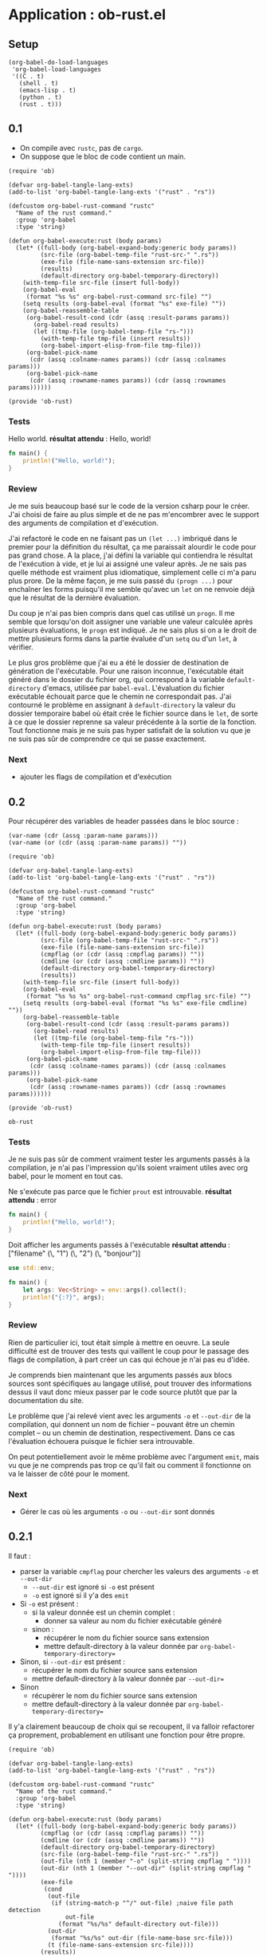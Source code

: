 #+STARTUP: overview

* Application : ob-rust.el

** Setup

#+BEGIN_SRC elisp :results silent
  (org-babel-do-load-languages
   'org-babel-load-languages
   '((C . t)
     (shell . t)
     (emacs-lisp . t)
     (python . t)
     (rust . t)))
#+END_SRC

** 0.1

+ On compile avec =rustc=, pas de =cargo=.
+ On suppose que le bloc de code contient un main.

#+name: ob-rust-0.1
#+BEGIN_SRC elisp
  (require 'ob)

  (defvar org-babel-tangle-lang-exts)
  (add-to-list 'org-babel-tangle-lang-exts '("rust" . "rs"))

  (defcustom org-babel-rust-command "rustc"
    "Name of the rust command."
    :group 'org-babel
    :type 'string)

  (defun org-babel-execute:rust (body params)
    (let* ((full-body (org-babel-expand-body:generic body params))
           (src-file (org-babel-temp-file "rust-src-" ".rs"))
           (exe-file (file-name-sans-extension src-file))
           (results)
           (default-directory org-babel-temporary-directory))
      (with-temp-file src-file (insert full-body))
      (org-babel-eval
       (format "%s %s" org-babel-rust-command src-file) "")
      (setq results (org-babel-eval (format "%s" exe-file) ""))
      (org-babel-reassemble-table
       (org-babel-result-cond (cdr (assq :result-params params))
         (org-babel-read results)
         (let ((tmp-file (org-babel-temp-file "rs-")))
           (with-temp-file tmp-file (insert results))
           (org-babel-import-elisp-from-file tmp-file)))
       (org-babel-pick-name
        (cdr (assq :colname-names params)) (cdr (assq :colnames params)))
       (org-babel-pick-name
        (cdr (assq :rowname-names params)) (cdr (assq :rownames params))))))

  (provide 'ob-rust)
#+END_SRC

#+RESULTS:
: ob-rust

*** Tests

Hello world.
*résultat attendu* : Hello, world!
#+BEGIN_SRC rust :results raw replace
  fn main() {
      println!("Hello, world!");
  }
#+END_SRC

#+RESULTS:
Hello, world!

*** Review

Je me suis beaucoup basé sur le code de la version csharp pour le créer. J'ai choisi de faire au plus
simple et de ne pas m'encombrer avec le support des arguments de compilation et d'exécution.

J'ai refactoré le code en ne faisant pas un =(let ...)= imbriqué dans le premier pour la définition du
résultat, ça me paraissait alourdir le code pour pas grand chose. A la place, j'ai défini la variable
qui contiendra le résultat de l'exécution à vide, et je lui ai assigné une valeur après. Je ne sais
pas quelle méthode est vraiment plus idiomatique, simplement celle ci m'a paru plus prore. De la même
façon, je me suis passé du =(progn ...)= pour enchaîner les forms puisqu'il me semble qu'avec un =let=
on ne renvoie déjà que le résultat de la dernière évaluation.

Du coup je n'ai pas bien compris dans quel cas utilisé un =progn=. Il me semble que lorsqu'on doit
assigner une variable une valeur calculée après plusieurs évaluations, le =progn= est indiqué. Je ne
sais plus si on a le droit de mettre plusieurs forms dans la partie évaluée d'un =setq= ou d'un =let=,
à vérifier.

Le plus gros problème que j'ai eu a été le dossier de destination de génération de l'exécutable. Pour
une raison inconnue, l'exécutable était généré dans le dossier du fichier org, qui correspond à la
variable =default-directory= d'emacs, utilisée par =babel-eval=. L'évaluation du fichier exécutable
échouait parce que le chemin ne correspondait pas. J'ai contourné le problème en assignant à
=default-directory= la valeur du dossier temporaire babel où était crée le fichier source dans le
=let=, de sorte à ce que le dossier reprenne sa valeur précédente à la sortie de la fonction. Tout
fonctionne mais je ne suis pas hyper satisfait de la solution vu que je ne suis pas sûr de comprendre
ce qui se passe exactement.

*** Next

+ ajouter les flags de compilation et d'exécution

** 0.2

Pour récupérer des variables de header passées dans le bloc source :
#+BEGIN_SRC elisp
  (var-name (cdr (assq :param-name params)))
  (var-name (or (cdr (assq :param-name params)) ""))
#+END_SRC

#+name: ob-rust-0.2
#+BEGIN_SRC elisp
  (require 'ob)

  (defvar org-babel-tangle-lang-exts)
  (add-to-list 'org-babel-tangle-lang-exts '("rust" . "rs"))

  (defcustom org-babel-rust-command "rustc"
    "Name of the rust command."
    :group 'org-babel
    :type 'string)

  (defun org-babel-execute:rust (body params)
    (let* ((full-body (org-babel-expand-body:generic body params))
           (src-file (org-babel-temp-file "rust-src-" ".rs"))
           (exe-file (file-name-sans-extension src-file))
           (cmpflag (or (cdr (assq :cmpflag params)) ""))
           (cmdline (or (cdr (assq :cmdline params)) ""))
           (default-directory org-babel-temporary-directory)
           (results))
      (with-temp-file src-file (insert full-body))
      (org-babel-eval
       (format "%s %s %s" org-babel-rust-command cmpflag src-file) "")
      (setq results (org-babel-eval (format "%s %s" exe-file cmdline) ""))
      (org-babel-reassemble-table
       (org-babel-result-cond (cdr (assq :result-params params))
         (org-babel-read results)
         (let ((tmp-file (org-babel-temp-file "rs-")))
           (with-temp-file tmp-file (insert results))
           (org-babel-import-elisp-from-file tmp-file)))
       (org-babel-pick-name
        (cdr (assq :colname-names params)) (cdr (assq :colnames params)))
       (org-babel-pick-name
        (cdr (assq :rowname-names params)) (cdr (assq :rownames params))))))

  (provide 'ob-rust)
#+END_SRC

#+RESULTS: ob-rust-0.2
: ob-rust

*** Tests

Je ne suis pas sûr de comment vraiment tester les arguments passés à la compilation, je n'ai pas
l'impression qu'ils soient vraiment utiles avec org babel, pour le moment en tout cas.

Ne s'exécute pas parce que le fichier ~prout~ est introuvable.
*résultat attendu* : error
#+BEGIN_SRC rust :cmpflag -o prout
  fn main() {
      println!("Hello, world!");
  }
#+END_SRC

Doit afficher les arguments passés à l'exécutable
*résultat attendu* : ["filename" (\, "1") (\, "2") (\, "bonjour")]
#+BEGIN_SRC rust :cmdline 1 2 bonjour :results raw
  use std::env;

  fn main() {
      let args: Vec<String> = env::args().collect();
      println!("{:?}", args);
  }
#+END_SRC

#+RESULTS:
["/tmp/babel-1181JKm/rust-src-1181-7L" (\, "1") (\, "2") (\, "bonjour")]

*** Review

Rien de particulier ici, tout était simple à mettre en oeuvre. La seule difficulté est de trouver des
tests qui vaillent le coup pour le passage des flags de compilation, à part créer un cas qui échoue je
n'ai pas eu d'idée.

Je comprends bien maintenant que les arguments passés aux blocs sources sont spécifiques au langage
utilisé, pout trouver des informations dessus il vaut donc mieux passer par le code source plutôt que
par la documentation du site.

Le problème que j'ai relevé vient avec les arguments =-o= et =--out-dir= de la compilation, qui
donnent un nom de fichier -- pouvant être un chemin complet -- ou un chemin de destination,
respectivement. Dans ce cas l'évaluation échouera puisque le fichier sera introuvable.

On peut potentiellement avoir le même problème avec l'argument =emit=, mais vu que je ne comprends pas
trop ce qu'il fait ou comment il fonctionne on va le laisser de côté pour le moment.

*** Next

+ Gérer le cas où les arguments =-o= ou =--out-dir= sont donnés

** 0.2.1

Il faut :
+ parser la variable =cmpflag= pour chercher les valeurs des arguments =-o= et =--out-dir=
  + =--out-dir= est ignoré si =-o= est présent
  + =-o= est ignoré si il y'a des =emit=
+ Si =-o= est présent :
  + si la valeur donnée est un chemin complet :
    + donner sa valeur au nom du fichier exécutable généré
  + sinon :
    + récupérer le nom du fichier source sans extension
    + mettre default-directory à la valeur donnée par =org-babel-temporary-directory==
+ Sinon, si =--out-dir= est présent :
  + récupérer le nom du fichier source sans extension
  + mettre default-directory à la valeur donnée par =--out-dir==
+ Sinon
  + récupérer le nom du fichier source sans extension
  + mettre default-directory à la valeur donnée par =org-babel-temporary-directory==

Il y'a clairement beaucoup de choix qui se recoupent, il va falloir refactorer ça proprement,
probablement en utilisant une fonction pour être propre.

#+name: ob-rust-0.2.1
#+BEGIN_SRC elisp
  (require 'ob)

  (defvar org-babel-tangle-lang-exts)
  (add-to-list 'org-babel-tangle-lang-exts '("rust" . "rs"))

  (defcustom org-babel-rust-command "rustc"
    "Name of the rust command."
    :group 'org-babel
    :type 'string)

  (defun org-babel-execute:rust (body params)
    (let* ((full-body (org-babel-expand-body:generic body params))
           (cmpflag (or (cdr (assq :cmpflag params)) ""))
           (cmdline (or (cdr (assq :cmdline params)) ""))
           (default-directory org-babel-temporary-directory)
           (src-file (org-babel-temp-file "rust-src-" ".rs"))
           (out-file (nth 1 (member "-o" (split-string cmpflag " "))))
           (out-dir (nth 1 (member "--out-dir" (split-string cmpflag " "))))
           (exe-file
            (cond
             (out-file
              (if (string-match-p "^/" out-file) ;naive file path detection
                  out-file
                (format "%s/%s" default-directory out-file)))
             (out-dir
              (format "%s/%s" out-dir (file-name-base src-file)))
             (t (file-name-sans-extension src-file))))
           (results))
      (with-temp-file src-file (insert full-body))
      (org-babel-eval
       (format "%s %s %s" org-babel-rust-command cmpflag src-file) "")
      (setq results (org-babel-eval (format "%s %s" exe-file cmdline) ""))
      (org-babel-reassemble-table
       (org-babel-result-cond (cdr (assq :result-params params))
         (org-babel-read results)
         (let ((tmp-file (org-babel-temp-file "rs-")))
           (with-temp-file tmp-file (insert results))
           (org-babel-import-elisp-from-file tmp-file)))
       (org-babel-pick-name
        (cdr (assq :colname-names params)) (cdr (assq :colnames params)))
       (org-babel-pick-name
        (cdr (assq :rowname-names params)) (cdr (assq :rownames params))))))

  (provide 'ob-rust)
#+END_SRC

#+RESULTS: ob-rust-0.2.1
: ob-rust

*** Tests
    :PROPERTIES:
    :CUSTOM_ID: 0.2.1-tests
    :END:

S'exécute normalement, un fichier ~prout~ exécutable est bien généré.
*résultat attendu* : Hello, world!
#+BEGIN_SRC rust :cmpflag -o prout :results verbatim
  fn main() {
      println!("Hello, world!");
  }
#+END_SRC

#+RESULTS:
: Hello, world!

S'exécute normalement, un fichier exécutable est généré dans $HOME.
*résultat attendu* : Hello, world!
#+BEGIN_SRC rust :cmpflag --out-dir /home/eldruz :results verbatim
  fn main() {
      println!("Hello, world!");
  }
#+END_SRC

#+RESULTS:
: Hello, world!

S'exécute normalement, l'argument =--out-dir= a été ignoré.
*résultat attendu* : Hello, world!
#+BEGIN_SRC rust :cmpflag -o pataprout --out-dir /home/eldruz :results verbatim
  fn main() {
      println!("Hello, world!");
  }
#+END_SRC

#+RESULTS:
: Hello, world!

S'exécute normalement, le fichier généré est =/home/eldruz/pataprout=.
*résultat attendu* : Hello, world!
#+BEGIN_SRC rust :cmpflag -o /home/eldruz/pataprout :results verbatim
  fn main() {
      println!("Hello, world!");
  }
#+END_SRC

#+RESULTS:
: Hello, world!

*** Review
    :PROPERTIES:
    :CUSTOM_ID: 0.2.1-review
    :END:

Temps passé : ~2h

Le plus clair du temps a été passé à vérifier le type et les valeurs des paramètres passés dans la
fonction et à trouver les fonctions me permettant de manipuler les strings comme je le voulais. Dans
l'esprit du "marche d'abord et on verra ensuite" j'ai employé quelques techniques naïves et j'ai évité
de refactorer dans une fonction séparée avant d'avoir bien vérifié que tout fonctionne.

Améliorations possibles :
+ ne pas passer par une liste intermédiaire pour chercher la valeur des éventuels arguments mais tout
  faire via une expression régulière, le code ne serait pas forcément plus clair mais le traitement
  serait je pense plus rapide,
+ avoir une fonction qui détecte si un string est un chemin valide plus proprement que ce qui est fait
  ici, où l'on teste simplement si le premier caractère est un =/=,
+ sortir toute la conditionnelle et la déclaration des variables de la fonction et les passer dans une
  fonction dédiée.

Je me sens plus à l'aise à écrire et explorer du code lisp. Les modifications prévues étaient simples
et m'ont permis de ne pas me perdre lors de l'exploration de fonctions.

*** Next

Refactorer toutes les possibles valeurs pour =exe-file= dans une fonction dédiée, facilement
augmentable et modifiable. L'objectif est de pouvoir dans le futur ajouter des fonctionnalités (la
gestion du paramètre =emit=) et modifier/améliorer la manière dont les choses sont faites, notamment
pour la récupération des valeurs de paramètre.

** 0.2.2

Entrée : nom du fichier source, paramètres donnés par la ligne de commande
Sortie : nom du fichier, avec chemin, de l'exécutable généré

#+name: ob-rust-0.2.2
#+BEGIN_SRC elisp
  (require 'ob)

  (defvar org-babel-tangle-lang-exts)
  (add-to-list 'org-babel-tangle-lang-exts '("rust" . "rs"))

  (defcustom org-babel-rust-command "rustc"
    "Name of the rust command."
    :group 'org-babel
    :type 'string)

  (defun org-babel-execute:rust (body params)
    (let* ((full-body (org-babel-expand-body:generic body params))
           (cmpflag (or (cdr (assq :cmpflag params)) ""))
           (cmdline (or (cdr (assq :cmdline params)) ""))
           (default-directory org-babel-temporary-directory)
           (src-file (org-babel-temp-file "rust-src-" ".rs"))
           (exe-file (org-babel-rust-exe-file src-file cmpflag))
           (results))
      (with-temp-file src-file (insert full-body))
      (org-babel-eval
       (format "%s %s %s" org-babel-rust-command cmpflag src-file) "")
      (setq results (org-babel-eval (format "%s %s" exe-file cmdline) ""))
      (org-babel-reassemble-table
       (org-babel-result-cond (cdr (assq :result-params params))
         (org-babel-read results)
         (let ((tmp-file (org-babel-temp-file "rs-")))
           (with-temp-file tmp-file (insert results))
           (org-babel-import-elisp-from-file tmp-file)))
       (org-babel-pick-name
        (cdr (assq :colname-names params)) (cdr (assq :colnames params)))
       (org-babel-pick-name
        (cdr (assq :rowname-names params)) (cdr (assq :rownames params))))))

  ;;; Helper functions.

  (defun org-babel-rust-exe-file (src-file cmpflag)
    "Compute the executable name according to the parameters
     given to the command line. It assumes that the source file
     has been created at (org-babel-temporary-directory)."
    (if (eq cmpflag "")
        (file-name-sans-extension src-file)
      (let* ((out-file (nth 1 (member "-o" (split-string cmpflag " "))))
             (out-dir (nth 1 (member "--out-dir" (split-string cmpflag " ")))))
        (cond
         (out-file
          (if (string-match-p "/" out-file) ;naive file path detection
              out-file
            (format "%s/%s" org-babel-temporary-directory out-file)))
         (out-dir
          (format "%s/%s" out-dir (file-name-base src-file)))
         (t
          (file-name-sans-extension src-file))))))

  (provide 'ob-rust)
#+END_SRC

#+RESULTS: ob-rust-0.2.2
: ob-rust

*** Tests
    :PROPERTIES:
    :CUSTOM_ID: 0.2.2-tests
    :END:

Identiques aux tests de la 0.2.1 : [[#0.2.1-tests]].

*** Review
    :PROPERTIES:
    :CUSTOM_ID: 0.2.2-review
    :END:

Pas de difficultés particulières, la fonction se contente de reprendre le code existant en ajoutant
juste une condition pour le cas où la ligne d'arguments serait vide. Les améliorations possibles
citées en [[#0.2.1-review]] sont toujours d'actualités mais ne se mélangeront plus au code de la fonction
principale.

*** Next
    :PROPERTIES:
    :CUSTOM_ID: 0.2.2-next
    :END:

Ajouter la possibilité de ne pas spécifier la fonction =main= dans le bloc source de babel mais
d'avoir le fichier source généré correctement dans tous les cas.

** 0.3

Quelques tests pour voir ce qui est autorisé en rust ou pas.

Est-ce qu'on a besoin de séparer les =use:xxx;= du bloc main ou pas ?
#+BEGIN_SRC rust :cmdline 1 2 bonjour :results raw
  fn main() {
      use std::env;

      let args: Vec<String> = env::args().collect();
      println!("{:?}", args);
  }
#+END_SRC

#+RESULTS:
["/tmp/babel-7991_kk/rust-src-7991Tay" (\, "1") (\, "2") (\, "bonjour")]

Visiblement non.

Et est-ce qu'il faut séparer les déclarations de fonctions du code main ou pas ?
#+BEGIN_SRC rust :results verbatim
  fn main() {
      fn add(a: usize, b: usize) -> usize {
          a + b
      }

      println!("{:?}", add(3,4));
  }
#+END_SRC

#+RESULTS:
: 7

Non plus.

Donc notre wrapper peut se contenter d'être extrêmement simple, en encapsulant tout le code dans une
fonction =main=. Pour faire cela je vais m'inspirer du code de =ob-lua= et préparer une string dans
laquelle insérer le code dource via un format. Il faudra aussi que je détecte si une fonction main est
fournie ou pas dans le code source avant de faire l'éventuel traitement.


#+name: ob-rust-0.3
#+BEGIN_SRC elisp
  (require 'ob)

  (defvar org-babel-tangle-lang-exts)
  (add-to-list 'org-babel-tangle-lang-exts '("rust" . "rs"))

  (defcustom org-babel-rust-command "rustc"
    "Name of the rust command."
    :group 'org-babel
    :type 'string)

  (defun org-babel-execute:rust (body params)
    (let* ((full-body (org-babel-expand-body:rust body params))
           (cmpflag (or (cdr (assq :cmpflag params)) ""))
           (cmdline (or (cdr (assq :cmdline params)) ""))
           (default-directory org-babel-temporary-directory)
           (src-file (org-babel-temp-file "rust-src-" ".rs"))
           (exe-file (org-babel-rust-exe-file src-file cmpflag))
           (results))
      (debug)
      (with-temp-file src-file (insert full-body))
      (org-babel-eval
       (format "%s %s %s" org-babel-rust-command cmpflag src-file) "")
      (setq results (org-babel-eval (format "%s %s" exe-file cmdline) ""))
      (org-babel-reassemble-table
       (org-babel-result-cond (cdr (assq :result-params params))
         (org-babel-read results)
         (let ((tmp-file (org-babel-temp-file "rs-")))
           (with-temp-file tmp-file (insert results))
           (org-babel-import-elisp-from-file tmp-file)))
       (org-babel-pick-name
        (cdr (assq :colname-names params)) (cdr (assq :colnames params)))
       (org-babel-pick-name
        (cdr (assq :rowname-names params)) (cdr (assq :rownames params))))))

  ;;; Helper functions.

  (defun org-babel-rust-exe-file (src-file cmpflag)
    "Compute the executable name according to the parameters given
     to the command line. It assumes that the source file has been
     created at (org-babel-temporary-directory). For spaces to be
     correctly recognized they need to be escaped."
    (if (string= cmpflag "")
        (file-name-sans-extension src-file)
      (let* ((flag-list (split-string cmpflag " "))
             (out-file (nth 1 (member "-o" flag-list)))
             (out-dir (nth 1 (member "--out-dir" flag-list))))
        (cond
         (out-file
          (if (string-match-p "^/" out-file) ;naive absolute file path detection
              (expand-file-name out-file "/")
            (expand-file-name out-file org-babel-temporary-directory)))
         (out-dir
          (expand-file-name (file-name-base src-file) (file-name-as-directory out-dir)))
         (t
          (file-name-sans-extension src-file))))))

  (defun org-babel-rust-ensure-main-wrap (body)
    "Wrap BODY in a \"main\" function call if none exists."
    (if (string-match org-babel-rust-main-regexp body)
        body
      (format org-babel-rust-main-wrapper body)))

  (defun org-babel-expand-body:rust (body params)
    "Expand a block of rust code with org-babel according to its
  header arguments."
    (let* ((main-p (not (string= (cdr (assq :main params)) "no")))
           (uses (org-babel-read (cdr (assq :use params)) nil)))
      (when (stringp uses)
        (setq uses (split-string uses)))
      (mapconcat
       'identity
       (list
        ;;uses
        (mapconcat
         (lambda (use) (format "use %s;" use))
         uses
         "\n")
        (when main-p
          (org-babel-rust-ensure-main-wrap body)))
       "\n")))

  (defvar org-babel-rust-main-regexp
    "^[ \t]*[fun]+[ \t\n\r]*main[ \t]*(.*)")

  (defvar org-babel-rust-main-wrapper
    "
  fn main() {
    %s
  }
  ")
#+END_SRC

#+RESULTS: ob-rust-0.3
: org-babel-rust-main-wrapper

*** Tests
    :PROPERTIES:
    :CUSTOM_ID: 0.3-tests
    :END:

S'exécute normalement, le fichier source généré a tout encapsulé dans une fonction =main=.
*résultat attendu* : Hello, world!
#+BEGIN_SRC rust :results verbatim
  println!("Hello, world!");
#+END_SRC

#+RESULTS:
: Hello, world!

S'exécute normalement, aucun traitement n'a été effectué sur le code source.
*résultat attendu* : Hello, world!
#+BEGIN_SRC rust :results verbatim
  fn main() {
      println!("Hello, world!");
  }
#+END_SRC

#+RESULTS:
: Hello, world!

Ajoute la directive =use= donnée en argument et exécute le code correctement.
*résultat attendu* : ["filename" (\, "1") (\, "2") (\, "bonjour")]
#+BEGIN_SRC rust :use std::env std::thread :cmdline 1 2 bonjour :results verbatim
  let args: Vec<String> = env::args().collect();
  println!("{:?}", args);
#+END_SRC

#+RESULTS:
: ["/tmp/babel-7991_kk/rust-src-79912h2" (\, "1") (\, "2") (\, "bonjour")]

Ajoute la directive =use= donnée en argument et exécute le code correctement.
*résultat attendu* : ["filename" (\, "1") (\, "2") (\, "bonjour")]
#+BEGIN_SRC rust :use std::thread :cmdline 1 2 bonjour :results verbatim
  use std::env;

  let args: Vec<String> = env::args().collect();
  println!("{:?}", args);
#+END_SRC

#+RESULTS:
: ["/tmp/babel-7991_kk/rust-src-7991QLf" (\, "1") (\, "2") (\, "bonjour")]

Ajoute la directive =use= donnée en argument et exécute le code correctement.
*résultat attendu* : ["filename" (\, "1") (\, "2") (\, "bonjour")]
#+BEGIN_SRC rust :use std::thread :cmdline 1 2 bonjour :results verbatim
  use std::env;

  fn main() {
      let args: Vec<String> = env::args().collect();
      println!("{:?}", args);
  }
#+END_SRC

#+RESULTS:
: ["/tmp/babel-7991_kk/rust-src-7991djN" (\, "1") (\, "2") (\, "bonjour")]

*** Review
    :PROPERTIES:
    :CUSTOM_ID: 0.3-review
    :END:

Temps : ~1h30

Je m'attendais à ce que ça soit plus compliqué que ça, mais il n'y a pas eu de grosses difficultés. Le
code est en bonne partie du copier-coller du code fourni par =ob-C=, avec quelques ajustements.

La plus grosse différence est que je pense avoir fait ça plus proprement en appelant la fonction qui
expand mon code source =org-babel-expand-body:rust=, ce qui fait qu'on s'y retrouve avec les autres
langages. J'ai écrit cette fonction de manière à pouvoir facilement ajouter d'autres fonctionnalités,
notamment l'ajout des =use::xxx;= par paramètre dans le bloc source, et des variables.

Temps : ~10mns

J'en ai profité pour ajouter vite fait l'inclusion des directives =use= dans les arguments du bloc
source. L'ajout s'est fait facilement et tout a fonctionné du premier coup.

*** Next
    :PROPERTIES:
    :CUSTOM_ID: 0.3-next
    :END:

Ajouter la possibilité de fournir des variables en argument du bloc source, notamment pour pouvoir
lier les blocs avec les résultats d'autres blocs.

** 0.4

   #+name: ob-rust-0.4
   #+BEGIN_SRC elisp :tangle ob-rust.el
  (require 'ob)

  (defvar org-babel-tangle-lang-exts)
  (add-to-list 'org-babel-tangle-lang-exts '("rust" . "rs"))

  (defcustom org-babel-rust-command "rustc"
    "Name of the rust command."
    :group 'org-babel
    :type 'string)

  (defun org-babel-execute:rust (body params)
    (let* ((full-body (org-babel-expand-body:rust body params))
           (cmpflag (or (cdr (assq :cmpflag params)) ""))
           (cmdline (or (cdr (assq :cmdline params)) ""))
           (default-directory org-babel-temporary-directory)
           (src-file (org-babel-temp-file "rust-src-" ".rs"))
           (exe-file (org-babel-rust-exe-file src-file cmpflag))
           (results))
      (with-temp-file src-file
        (insert full-body)
        (when (require 'rust-mode nil t)
          (rust-format-buffer)))
      (org-babel-eval
       (format "%s %s %s" org-babel-rust-command cmpflag src-file) "")
      (setq results (org-babel-eval (format "%s %s" exe-file cmdline) ""))
      (org-babel-reassemble-table
       (org-babel-result-cond (cdr (assq :result-params params))
         (org-babel-read results)
         (let ((tmp-file (org-babel-temp-file "rs-")))
           (with-temp-file tmp-file (insert results))
           (org-babel-import-elisp-from-file tmp-file)))
       (org-babel-pick-name
        (cdr (assq :colname-names params)) (cdr (assq :colnames params)))
       (org-babel-pick-name
        (cdr (assq :rowname-names params)) (cdr (assq :rownames params))))))

    ;;; Helper functions.

  (defun org-babel-rust-exe-file (src-file cmpflag)
    "Compute the executable name according to the parameters given
     to the command line. It assumes that the source file has been
     created at (org-babel-temporary-directory). For spaces to be
     correctly recognized they need to be escaped."
    (if (string= cmpflag "")
        (file-name-sans-extension src-file)
      (let* ((flag-list (split-string cmpflag " "))
             (out-file (nth 1 (member "-o" flag-list)))
             (out-dir (nth 1 (member "--out-dir" flag-list))))
        (cond
         (out-file
          (if (string-match-p "^/" out-file) ;naive absolute file path detection
              (expand-file-name out-file "/")
            (expand-file-name out-file org-babel-temporary-directory)))
         (out-dir
          (expand-file-name (file-name-base src-file) (file-name-as-directory out-dir)))
         (t
          (file-name-sans-extension src-file))))))

  (defun org-babel-rust-ensure-main-wrap (body vars)
    "Wrap BODY in a \"main\" function call if none exist. Inserts
    the variables right after the main declaration, regardless of
    the \"main\" existence."
    (let ((rust-main-regexp "^[ \t]*fn[ \t\n\r]*main[ \t]*()[ \t\n]*{[ \t]*")
          (rust-main-wrapper "fn main() {\n\t%s\n\t%s\n}")
          (pos nil))
      (if (string-match rust-main-regexp body)
          (progn
            (setq pos (match-end 0))
            (concat
             (substring body 0 pos)
             "\n"
             (mapconcat 'org-babel-rust-var-to-rust vars "\n")
             (substring body pos nil)))
        (format
         rust-main-wrapper
         (mapconcat 'org-babel-rust-var-to-rust vars "\n")
         body))))

  (defun org-babel-expand-body:rust (body params)
    "Expand a block of rust code with org-babel according to its
    header arguments."
    (let* ((main-p (not (string= (cdr (assq :main params)) "no")))
           (uses (org-babel-read (cdr (assq :use params)) nil))
           (vars (org-babel--get-vars params)))
      (when (stringp uses)
        (setq uses (split-string uses)))
      (mapconcat
       'identity
       (list
        ;; uses
        (mapconcat
         (lambda (use) (format "use %s;" use))
         uses
         "\n")
        ;; main vith vars if present
        (org-babel-rust-ensure-main-wrap body vars))
       "\n\t")))

  (defun org-babel-rust-val-to-rust-type (val)
    "Infers the correct rust data type from the value of the given
    argument."
    (cond
     ((symbolp val)
      (if (= (length (symbol-name val)) 1)
          'char
        '&str))
     ((stringp val)
      '&str)
     ((integerp val)
      'isize)
     ((floatp val)
      'f64)
     (t
      nil)))

  (defun org-babel-rust-var-to-rust (var-pairs)
    "Formats a given variable name, variable value pair according
    to its type in correct rust.

    The variable name follows the following rules :

    - if the name starts with \"mut_\", the variable will be
    declared as mutable in rust code, and be referenced by its name
    minus the \"mut\",

    - if the name is followed by a \":\", the text preceding the
    \"=\" sign will be treated as its type. If no type is given one
    will be infered."
    (let* ((var (car var-pairs))
           (val (cdr var-pairs))
           (value-type (org-babel-rust-val-to-rust-type val))
           (var-s (symbol-name var))
           (var-regexp "\\(^mut_\\)?\\([[:alnum:]_]+\\)\\(: ?[[:alnum:]]+\\)?[ \t]*$")
           (mut
            (progn
              (string-match var-regexp var-s)
              (match-string 1 var-s)))
           (var-name
            (progn
              (string-match var-regexp var-s)
              (match-string 2 var-s)))
           (var-type
            (or
             (progn
               (string-match var-regexp var-s)
               (match-string 3 var-s))
             (format ":%s" (symbol-name (org-babel-rust-val-to-rust-type val)))))
           (pre (format "let %s"
                        (if (string-match "^mut_" var-s)
                            (concat "mut " (substring var-s (match-end 0) nil))
                          var)))
           (value (cond
                   ((string-match-p ": ?[iuf]" var-type) (format "%s" val))
                   ((string-match-p ": ?char" var-type) (format "'%s'" val))
                   (t (format "\"%s\"" val)))))
      (setq mut (when mut "mut "))
      (concat "let " mut var-name var-type " = " value ";")))

  (provide 'ob-rust)
   #+END_SRC

   #+RESULTS: ob-rust-0.4
   : ob-rust

*** Tests
    :PROPERTIES:
    :CUSTOM_ID: 0.4-tests
    :END:

    A tester avec plusieurs types de variables :
    + entier
    + float
    + caractère
    + chaine

    #+BEGIN_SRC rust :results verbatim :var test=3
  println!("{:?}", test);
    #+END_SRC

    #+RESULTS:
    : 3

    #+BEGIN_SRC rust :results verbatim :var test=3.14
  println!("{:?}", test);
    #+END_SRC

    #+RESULTS:
    : 3.14

    #+BEGIN_SRC rust :results verbatim :var test='a'
  println!("{:?}", test);
    #+END_SRC

    #+RESULTS:
    : a

    #+BEGIN_SRC rust :results verbatim :var test="bonjour"
  println!("{:?}", test);
    #+END_SRC

    #+RESULTS:
    : bonjour

    #+BEGIN_SRC rust :results verbatim :var test_int=3 test_float=3.14 test_char='a' test_string="bonjour"
  fn main() {
      println!("{:?}", test_int);
      println!("{:?}", test_float);
      println!("{:?}", test_char);
      println!("{:?}", test_string);
  }
    #+END_SRC

    #+RESULTS:
    : 3
    : 3.14
    : 'a'
    : "bonjour"

    #+BEGIN_SRC rust :results verbatim :var mut_test=3
  test = 5;
  println!("{:?}", test);
    #+END_SRC

    #+RESULTS:
    : 5

    #+BEGIN_SRC rust :results verbatim :var prout:i32=4
  println!("{:?}", prout);
    #+END_SRC

    #+RESULTS:
    : 4

    #+BEGIN_SRC rust :results verbatim :var mut_prout:i64=4
  prout = 16;
  println!("{:?}", prout);
    #+END_SRC

    #+RESULTS:
    : 16

*** Review
    :PROPERTIES:
    :CUSTOM_ID: 0.4-review
    :END:

    Ce qui a été réalisé :
    + passage de paramètres à un bloc source rust via =:var=
    + sont supportés :
      + nombres entiers
      + nombres flottants
      + caractères
      + chaines de caractères
    + un type par défaut est choisi pour chacun
    + il est possible de spécifier un type en ajoutant =:type= après le nom de la variable
    + il est possible de déclarer la variable comme mutable si le nom de la variable commence par =_mut=,
      la variable sera ensuite exempte de ce préfixe dans le code
    + les variables ainsi crées sont placées en début de la fonction =main=, qu'elle ait été explicitement
      fournie ou non

    Concepts vus :
    + expressions régulières

    Je suis assez content du résultat, même si le code n'est pas tout à fait propre il fait bien ce que je
    lui demande.

*** Next
    :PROPERTIES:
    :CUSTOM_ID: 0.4-next
    :END:
    
** 0.4.1

   Ajouter le support pour les booléens en rust.
   
   #+name: 0.4.1
   #+BEGIN_SRC elisp :tangle ob-rust.el
     (require 'ob)

     (defvar org-babel-tangle-lang-exts)
     (add-to-list 'org-babel-tangle-lang-exts '("rust" . "rs"))

     (defcustom org-babel-rust-command "rustc"
       "Name of the rust command."
       :group 'org-babel
       :type 'string)

     (defun org-babel-execute:rust (body params)
       (let* ((full-body (org-babel-expand-body:rust body params))
              (cmpflag (or (cdr (assq :cmpflag params)) ""))
              (cmdline (or (cdr (assq :cmdline params)) ""))
              (default-directory org-babel-temporary-directory)
              (src-file (org-babel-temp-file "rust-src-" ".rs"))
              (exe-file (org-babel-rust-exe-file src-file cmpflag))
              (results))
         (with-temp-file src-file
           (insert full-body)
           (when (require 'rust-mode nil t)
             (rust-format-buffer)))
         (org-babel-eval
          (format "%s %s %s" org-babel-rust-command cmpflag src-file) "")
         (setq results (org-babel-eval (format "%s %s" exe-file cmdline) ""))
         (org-babel-reassemble-table
          (org-babel-result-cond (cdr (assq :result-params params))
            (org-babel-read results)
            (let ((tmp-file (org-babel-temp-file "rs-")))
              (with-temp-file tmp-file (insert results))
              (org-babel-import-elisp-from-file tmp-file)))
          (org-babel-pick-name
           (cdr (assq :colname-names params)) (cdr (assq :colnames params)))
          (org-babel-pick-name
           (cdr (assq :rowname-names params)) (cdr (assq :rownames params))))))

       ;;; Helper functions.

     (defun org-babel-rust-exe-file (src-file cmpflag)
       "Compute the executable name according to the parameters given
        to the command line. It assumes that the source file has been
        created at (org-babel-temporary-directory). For spaces to be
        correctly recognized they need to be escaped."
       (if (string= cmpflag "")
           (file-name-sans-extension src-file)
         (let* ((flag-list (split-string cmpflag " "))
                (out-file (nth 1 (member "-o" flag-list)))
                (out-dir (nth 1 (member "--out-dir" flag-list))))
           (cond
            (out-file
             (if (string-match-p "^/" out-file) ;naive absolute file path detection
                 (expand-file-name out-file "/")
               (expand-file-name out-file org-babel-temporary-directory)))
            (out-dir
             (expand-file-name (file-name-base src-file) (file-name-as-directory out-dir)))
            (t
             (file-name-sans-extension src-file))))))

     (defun org-babel-rust-ensure-main-wrap (body vars)
       "Wrap BODY in a \"main\" function call if none exist. Inserts
       the variables right after the main declaration, regardless of
       the \"main\" existence."
       (let ((rust-main-regexp "^[ \t]*fn[ \t\n\r]*main[ \t]*()[ \t\n]*{[ \t]*")
             (rust-main-wrapper "fn main() {\n\t%s\n\t%s\n}")
             (pos nil))
         (if (string-match rust-main-regexp body)
             (progn
               (setq pos (match-end 0))
               (concat
                (substring body 0 pos)
                "\n"
                (mapconcat 'org-babel-rust-var-to-rust vars "\n")
                (substring body pos nil)))
           (format
            rust-main-wrapper
            (mapconcat 'org-babel-rust-var-to-rust vars "\n")
            body))))

     (defun org-babel-expand-body:rust (body params)
       "Expand a block of rust code with org-babel according to its
       header arguments."
       (let* ((main-p (not (string= (cdr (assq :main params)) "no")))
              (uses (org-babel-read (cdr (assq :use params)) nil))
              (vars (org-babel--get-vars params)))
         (when (stringp uses)
           (setq uses (split-string uses)))
         (mapconcat
          'identity
          (list
           ;; uses
           (mapconcat
            (lambda (use) (format "use %s;" use))
            uses
            "\n")
           ;; main vith vars if present
           (org-babel-rust-ensure-main-wrap body vars))
          "\n\t")))

     (defun org-babel-rust-val-to-rust-type (val)
       "Infers the correct rust data type from the value of the given
       argument."
       (cond
        ((symbolp val)
         (cond
          ((= (length (symbol-name val)) 1) 'char)
          ((or (string= val "true") (string= val "false")) 'bool)
          (t '&str)))
        ((stringp val)
         (cond
          ((or (string= val "true") (string= val "false")) 'bool)
          (t '&str)))
        ((integerp val)
         'isize)
        ((floatp val)
         'f64)
        (t
         nil)))

     (defun org-babel-rust-var-to-rust (var-pairs)
       "Formats a given variable name, variable value pair according
     to its type in correct rust.

     The variable name follows the following rules :

     - if the name starts with \"mut_\", the variable will be declared
     as mutable in rust code, and be referenced by its name minus the
     \"mut\",

     - if the name is followed by a \":\", the text preceding the
     \"=\" sign will be treated as its type. If no type is given one
     will be infered."
       (let* ((var (car var-pairs))
              (val (cdr var-pairs))
              (value-type (org-babel-rust-val-to-rust-type val))
              (var-s (symbol-name var))
              (var-regexp "\\(^mut_\\)?\\([[:alnum:]_]+\\)\\(: ?[[:alnum:]]+\\)?[ \t]*$")
              (mut
               (progn
                 (string-match var-regexp var-s)
                 (match-string 1 var-s)))
              (var-name
               (progn
                 (string-match var-regexp var-s)
                 (match-string 2 var-s)))
              (var-type
               (or
                (progn
                  (string-match var-regexp var-s)
                  (match-string 3 var-s))
                (format ":%s" (symbol-name (org-babel-rust-val-to-rust-type val)))))
              (pre (format "let %s"
                           (if (string-match "^mut_" var-s)
                               (concat "mut " (substring var-s (match-end 0) nil))
                             var)))
              (value (cond
                      ((string-match-p ": ?[iuf]" var-type) (format "%s" val))
                      ((string-match-p ": ?bool" var-type) (format "%s" val))
                      ((string-match-p ": ?char" var-type) (format "'%s'" val))
                      (t (format "\"%s\"" val)))))
         (setq mut (when mut "mut "))
         (concat "let " mut var-name var-type " = " value ";")))

     (provide 'ob-rust)
   #+END_SRC

   #+RESULTS: 0.4.1
   : ob-rust

   
   #+BEGIN_SRC rust :results verbatim :var test='true
  if test {
    println!("42");
  }
   #+END_SRC

   #+RESULTS:
   : 42
   
#+BEGIN_SRC rust :results verbatim :var test="false"
  if !test {
    println!("42");
  }
   #+END_SRC

   #+RESULTS:
   : 42

** 0.5 : first patch

   #+name: 0.5
   #+BEGIN_SRC elisp :tangle ~/src/org-mode/contrib/lisp/ob-rust.el
     ;;; ob-rust.el --- Babel Functions for rust -*- lexical-binding: t; -*-

     ;; Copyright (C) 2017 Free Software Foundation, Inc.

     ;; Author: Andrés Saraos Luna
     ;; Keywords: literate programming, reproducible research
     ;; Homepage: http://orgmode.org

     ;; This file is part of GNU Emacs.

     ;; GNU Emacs is free software: you can redistribute it and/or modify
     ;; it under the terms of the GNU General Public License as published by
     ;; the Free Software Foundation, either version 3 of the License, or
     ;; (at your option) any later version.

     ;; GNU Emacs is distributed in the hope that it will be useful,
     ;; but WITHOUT ANY WARRANTY; without even the implied warranty of
     ;; MERCHANTABILITY or FITNESS FOR A PARTICULAR PURPOSE.  See the
     ;; GNU General Public License for more details.

     ;; You should have received a copy of the GNU General Public License
     ;; along with GNU Emacs.  If not, see <https://www.gnu.org/licenses/>.

     ;;; Commentary:

     ;; Org-Babel support for evaluating rust code.
     ;;
     ;; A currently very limited implementation:
     ;;  - arrays, vecs, lists or tables are not yet supported as header
     ;;  arguments
     ;;  - no error handling
     ;;  - only :results output is supported
     ;;  - cargo is completely ignored

     (require 'ob)

     (defvar org-babel-tangle-lang-exts)
     (add-to-list 'org-babel-tangle-lang-exts '("rust" . "rs"))

     (defcustom org-babel-rust-command "rustc"
       "Name of the rust command."
       :group 'org-babel
       :type 'string)

     (defun org-babel-execute:rust (body params)
       (let* ((full-body (org-babel-expand-body:rust body params))
              (cmpflag (or (cdr (assq :cmpflag params)) ""))
              (cmdline (or (cdr (assq :cmdline params)) ""))
              (default-directory org-babel-temporary-directory)
              (src-file (org-babel-temp-file "rust-src-" ".rs"))
              (exe-file (org-babel-rust-exe-file src-file cmpflag))
              (results))
         (with-temp-file src-file
           (insert full-body)
           (when (require 'rust-mode nil t)
             (rust-format-buffer)))
         (org-babel-eval
          (format "%s %s %s" org-babel-rust-command cmpflag src-file) "")
         (setq results (org-babel-eval (format "%s %s" exe-file cmdline) ""))
         (org-babel-reassemble-table
          (org-babel-result-cond (cdr (assq :result-params params))
            (org-babel-read results)
            (let ((tmp-file (org-babel-temp-file "rs-")))
              (with-temp-file tmp-file (insert results))
              (org-babel-import-elisp-from-file tmp-file)))
          (org-babel-pick-name
           (cdr (assq :colname-names params)) (cdr (assq :colnames params)))
          (org-babel-pick-name
           (cdr (assq :rowname-names params)) (cdr (assq :rownames params))))))

     (defun org-babel-expand-body:rust (body params)
       "Expand a block of rust code with org-babel according to its
     header arguments."
       (let* ((main-p (not (string= (cdr (assq :main params)) "no")))
              (uses (org-babel-read (cdr (assq :use params)) nil))
              (vars (org-babel--get-vars params)))
         (when (stringp uses)
           (setq uses (split-string uses)))
         (mapconcat
          'identity
          (list
           ;; uses
           (mapconcat
            (lambda (use) (format "use %s;" use))
            uses
            "\n")
           ;; main vith vars if present
           (org-babel-rust-ensure-main-wrap body vars))
          "\n\t")))

     (defun org-babel-prep-session:rust (_session _params)
       "This function does nothing as C is a compiled language with no
     support for sessions"
       (error "no support for sessions"))

     (defun org-babel-load-session:rust (_session _body _params)
       "This function does nothing as C is a compiled language with no
     support for sessions"
       (error "no support for sessions"))

     ;;; Helper functions.

     (defun org-babel-rust-exe-file (src-file cmpflag)
       "Compute the executable name according to the parameters given
     to the command line. It assumes that the source file has been
     created at (org-babel-temporary-directory). For spaces to be
     correctly recognized they need to be escaped."
       (if (string= cmpflag "")
           (file-name-sans-extension src-file)
         (let* ((flag-list (split-string cmpflag " "))
                (out-file (nth 1 (member "-o" flag-list)))
                (out-dir (nth 1 (member "--out-dir" flag-list))))
           (cond
            (out-file
             (if (string-match-p "^/" out-file) ;naive absolute file path detection
                 (expand-file-name out-file "/")
               (expand-file-name out-file org-babel-temporary-directory)))
            (out-dir
             (expand-file-name (file-name-base src-file) (file-name-as-directory out-dir)))
            (t
             (file-name-sans-extension src-file))))))

     (defun org-babel-rust-ensure-main-wrap (body vars)
       "Wrap BODY in a \"main\" function call if none exist. Inserts
     the variables right after the main declaration, regardless of the
     \"main\" existence."
       (let ((rust-main-regexp "^[ \t]*fn[ \t\n\r]*main[ \t]*()[ \t\n]*{[ \t]*")
             (rust-main-wrapper "fn main() {\n\t%s\n\t%s\n}")
             (pos nil))
         (if (string-match rust-main-regexp body)
             (progn
               (setq pos (match-end 0))
               (concat
                (substring body 0 pos)
                "\n"
                (mapconcat 'org-babel-rust-var-to-rust vars "\n")
                (substring body pos nil)))
           (format
            rust-main-wrapper
            (mapconcat 'org-babel-rust-var-to-rust vars "\n")
            body))))

     (defun org-babel-rust-val-to-rust-type (val)
       "Infers the correct rust data type from the value of the given
     argument."
       (cond
        ((symbolp val)
         (cond
          ((= (length (symbol-name val)) 1) 'char)
          ((or (string= val "true") (string= val "false")) 'bool)
          (t '&str)))
        ((stringp val)
         (cond
          ((or (string= val "true") (string= val "false")) 'bool)
          (t '&str)))
        ((integerp val)
         'isize)
        ((floatp val)
         'f64)
        (t
         nil)))

     (defun org-babel-rust-var-to-rust (var-pairs)
       "Formats a given variable name, variable value pair according
     to its type in correct rust.

     The variable name follows the following rules :

     - if the name starts with \"mut_\", the variable will be declared
     as mutable in rust code, and be referenced by its name minus the
     \"mut\",

     - if the name is followed by a \":\", the text preceding the
     \"=\" sign will be treated as its type. If no type is given one
     will be infered."
       (let* ((var (car var-pairs))
              (val (cdr var-pairs))
              (value-type (org-babel-rust-val-to-rust-type val))
              (var-s (symbol-name var))
              (var-regexp "\\(^mut_\\)?\\([[:alnum:]_]+\\)\\(: ?[[:alnum:]]+\\)?[ \t]*$")
              (mut
               (progn
                 (string-match var-regexp var-s)
                 (match-string 1 var-s)))
              (var-name
               (progn
                 (string-match var-regexp var-s)
                 (match-string 2 var-s)))
              (var-type
               (or
                (progn
                  (string-match var-regexp var-s)
                  (match-string 3 var-s))
                (format ":%s" (symbol-name (org-babel-rust-val-to-rust-type val)))))
              (pre (format "let %s"
                           (if (string-match "^mut_" var-s)
                               (concat "mut " (substring var-s (match-end 0) nil))
                             var)))
              (value (cond
                      ((string-match-p ": ?[iuf]" var-type) (format "%s" val))
                      ((string-match-p ": ?bool" var-type) (format "%s" val))
                      ((string-match-p ": ?char" var-type) (format "'%s'" val))
                      (t (format "\"%s\"" val)))))
         (setq mut (when mut "mut "))
         (concat "let " mut var-name var-type " = " value ";")))

     (provide 'ob-rust)
   #+END_SRC
